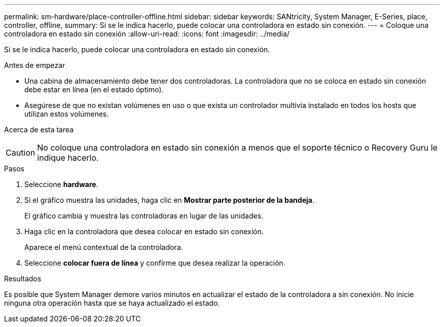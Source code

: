---
permalink: sm-hardware/place-controller-offline.html 
sidebar: sidebar 
keywords: SANtricity, System Manager, E-Series, place, controller, offline, 
summary: Si se le indica hacerlo, puede colocar una controladora en estado sin conexión. 
---
= Coloque una controladora en estado sin conexión
:allow-uri-read: 
:icons: font
:imagesdir: ../media/


[role="lead"]
Si se le indica hacerlo, puede colocar una controladora en estado sin conexión.

.Antes de empezar
* Una cabina de almacenamiento debe tener dos controladoras. La controladora que no se coloca en estado sin conexión debe estar en línea (en el estado óptimo).
* Asegúrese de que no existan volúmenes en uso o que exista un controlador multivía instalado en todos los hosts que utilizan estos volúmenes.


.Acerca de esta tarea
++ ++

[CAUTION]
====
No coloque una controladora en estado sin conexión a menos que el soporte técnico o Recovery Guru le indique hacerlo.

====
.Pasos
. Seleccione *hardware*.
. Si el gráfico muestra las unidades, haga clic en *Mostrar parte posterior de la bandeja*.
+
El gráfico cambia y muestra las controladoras en lugar de las unidades.

. Haga clic en la controladora que desea colocar en estado sin conexión.
+
Aparece el menú contextual de la controladora.

. Seleccione *colocar fuera de línea* y confirme que desea realizar la operación.


.Resultados
Es posible que System Manager demore varios minutos en actualizar el estado de la controladora a sin conexión. No inicie ninguna otra operación hasta que se haya actualizado el estado.
